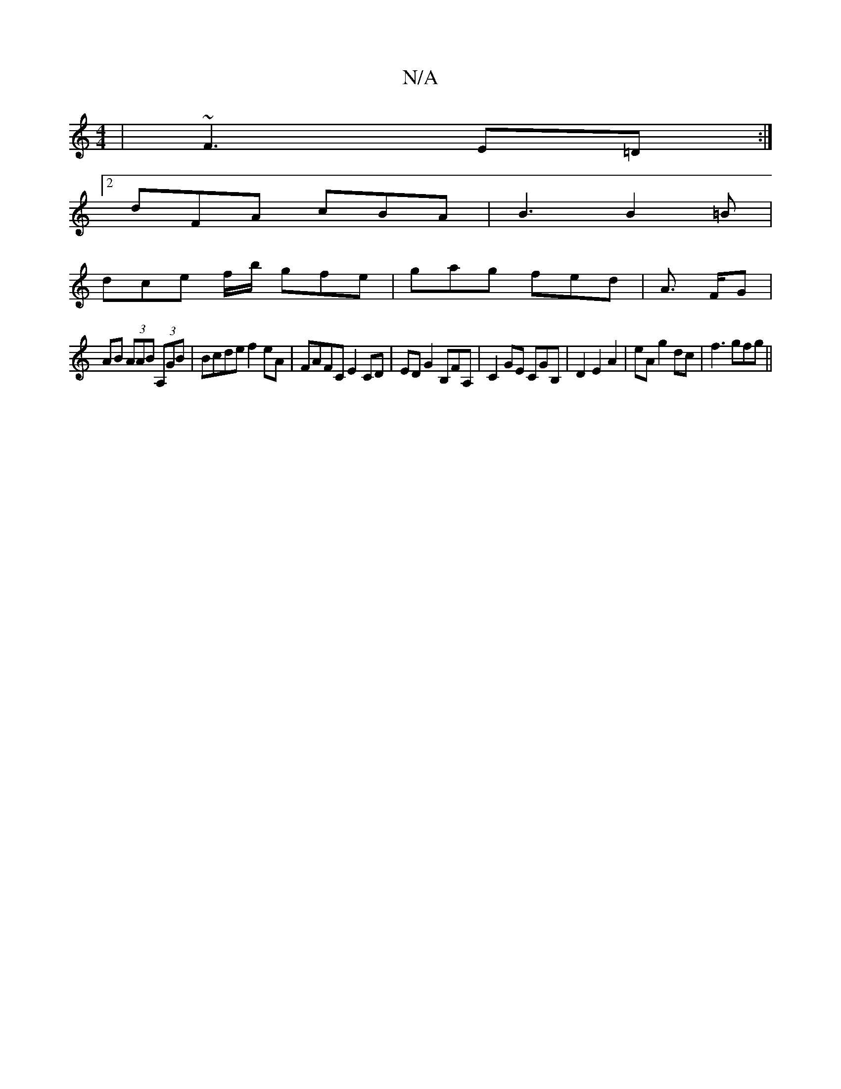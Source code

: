X:1
T:N/A
M:4/4
R:N/A
K:Cmajor
 | ~F3 E=D :|
[2 dFA cBA | B3 B2=B |
dce f/b/ gfe-| gag fed | A>2 FG |
AB (3AAB (3A,GB | Bcde f2eA | FAFC E2 CD | ED G2 B,FA,|C2GE CGB,|D2 E2 A2|eA g2 dc|f3 gfg||

|: =dcBd egfg | edBd efg(d | (3BBd f